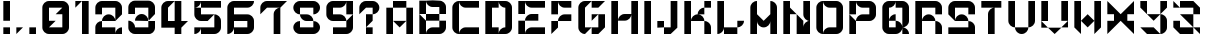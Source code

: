SplineFontDB: 3.2
FontName: ccbt
FullName: ccbt
FamilyName: ccbt
Weight: Regular
Copyright: Copyright (c) 2022, Civic Creative Base Tokyo
UComments: "2022-9-12: Created with FontForge (http://fontforge.org)"
Version: 001.000
ItalicAngle: 0
UnderlinePosition: -120
UnderlineWidth: 60
Ascent: 1000
Descent: 200
InvalidEm: 0
LayerCount: 2
Layer: 0 0 "Back" 1
Layer: 1 0 "Fore" 0
XUID: [1021 1001 1905714623 12868188]
FSType: 0
OS2Version: 0
OS2_WeightWidthSlopeOnly: 0
OS2_UseTypoMetrics: 1
CreationTime: 1662957316
ModificationTime: 1662965262
PfmFamily: 17
TTFWeight: 400
TTFWidth: 5
LineGap: 108
VLineGap: 0
OS2TypoAscent: 0
OS2TypoAOffset: 1
OS2TypoDescent: 0
OS2TypoDOffset: 1
OS2TypoLinegap: 108
OS2WinAscent: 0
OS2WinAOffset: 1
OS2WinDescent: 0
OS2WinDOffset: 1
HheadAscent: 0
HheadAOffset: 1
HheadDescent: 0
HheadDOffset: 1
OS2Vendor: 'PfEd'
MarkAttachClasses: 1
DEI: 91125
Encoding: UnicodeBmp
UnicodeInterp: none
NameList: AGL For New Fonts
DisplaySize: -48
AntiAlias: 1
FitToEm: 0
WinInfo: 42 7 4
BeginPrivate: 0
EndPrivate
BeginChars: 65536 40

StartChar: A
Encoding: 65 65 0
Width: 1000
Flags: WO
HStem: 0.0195312 21G<100.016 300.008 699.992 899.984> 799.988 199.992<300.008 699.992>
VStem: 100.016 199.992<0.0195312 799.988> 699.992 199.992<0.0195312 799.988>
LayerCount: 2
Fore
SplineSet
300.0078125 999.98046875 m 1
 500 999.98046875 l 1
 699.9921875 999.98046875 l 1
 699.9921875 799.98828125 l 1
 500 799.98828125 l 1
 300.0078125 799.98828125 l 1
 300.0078125 999.98046875 l 1
300.0078125 400.00390625 m 1
 300.0078125 0.01953125 l 1
 100.015625 0.01953125 l 1
 100.015625 799.98828125 l 1
 300.0078125 799.98828125 l 1
 300.0078125 400.00390625 l 1
500 400.00390625 m 1
 699.9921875 400.00390625 l 1
 699.9921875 799.98828125 l 1
 899.984375 799.98828125 l 1
 899.984375 0.01953125 l 1
 699.9921875 0.01953125 l 1
 699.9921875 400.00390625 l 1
 500 200.01171875 l 1
 300.0078125 400.00390625 l 1
 500 400.00390625 l 1
EndSplineSet
Validated: 5
EndChar

StartChar: B
Encoding: 66 66 1
Width: 1000
Flags: W
HStem: -0.980469 199.992<404.727 699.992> 399.004 199.992<300.008 699.992> 598.996 399.984<100.016 300.008 699.992 795.32> 798.988 199.992<445.25 699.992>
VStem: 100.016 199.992<-0.764648 399.004 598.996 998.98> 699.992 199.992<199.012 399.004 598.996 798.988>
LayerCount: 2
Fore
SplineSet
100.015625 998.98046875 m 1xac
 300.0078125 998.98046875 l 1xac
 300.0078125 598.99609375 l 1xcc
 100.015625 598.99609375 l 1
 100.015625 998.98046875 l 1xac
300.0078125 399.00390625 m 1xcc
 300.0078125 598.99609375 l 1
 699.9921875 598.99609375 l 1
 699.9921875 798.98828125 l 1
 500 798.98828125 l 2xdc
 389.548828125 798.98828125 300.0078125 888.52734375 300.0078125 998.98046875 c 1xac
 500 998.98046875 l 1x9c
 699.9921875 998.98046875 l 2xac
 810.443359375 998.98046875 899.984375 909.44140625 899.984375 798.98828125 c 2x9c
 899.984375 598.99609375 l 1xac
 699.9921875 598.99609375 l 1
 699.9921875 399.00390625 l 1
 899.984375 399.00390625 l 1
 899.984375 199.01171875 l 2
 899.984375 88.560546875 810.443359375 -0.98046875 699.9921875 -0.98046875 c 2
 500 -0.98046875 l 1
 300.0078125 -0.98046875 l 1
 100.015625 -0.98046875 l 1
 100.015625 399.00390625 l 1xcc
 100.015625 598.99609375 l 1xac
 300.0078125 399.00390625 l 1xcc
300.0078125 399.00390625 m 1
 300.0078125 -0.7646484375 l 1
 300.124023438 109.588867188 389.620117188 199.01171875 500 199.01171875 c 2
 699.9921875 199.01171875 l 1
 699.9921875 399.00390625 l 1
 300.0078125 399.00390625 l 1
EndSplineSet
Validated: 5
EndChar

StartChar: C
Encoding: 67 67 2
Width: 1000
VWidth: 1000
Flags: W
HStem: 0.0195312 199.992<404.722 899.984> 799.988 199.992<404.672 899.984>
VStem: 100.016 199.992<104.683 895.293>
LayerCount: 2
Fore
SplineSet
300.0078125 799.98828125 m 1
 300.0078125 200.01171875 l 1
 300.0078125 0.2177734375 l 1
 300.114257812 110.579101562 389.612304688 200.01171875 500 200.01171875 c 2
 899.984375 200.01171875 l 1
 899.984375 0.01953125 l 1
 500 0.01953125 l 1
 300.0078125 0.01953125 l 2
 189.5546875 0.01953125 100.015625 89.55859375 100.015625 200.01171875 c 2
 100.015625 799.98828125 l 2
 100.015625 910.411132812 189.5078125 999.931640625 299.919921875 999.98046875 c 2
 300.0078125 999.98046875 l 1
 500 999.98046875 l 1
 899.984375 999.98046875 l 1
 899.984375 799.98828125 l 1
 500 799.98828125 l 2
 389.548828125 799.98828125 300.0078125 889.52734375 300.0078125 999.98046875 c 1
 300.0078125 799.98828125 l 1
EndSplineSet
Validated: 5
EndChar

StartChar: D
Encoding: 68 68 3
Width: 1000
Flags: W
HStem: 0.0195312 199.992<300.008 500 645.242 699.992> 799.988 199.992<300.008 500 645.242 699.992>
VStem: 100.016 399.984<0.0195312 200.012 799.988 999.98> 100.016 199.992<200.012 799.988> 699.992 199.992<200.012 799.988>
LayerCount: 2
Fore
SplineSet
100.015625 999.98046875 m 1xe8
 300.0078125 999.98046875 l 1xd8
 500 999.98046875 l 1
 500 799.98828125 l 1xe8
 300.0078125 799.98828125 l 1
 300.0078125 200.01171875 l 1xd8
 500 200.01171875 l 1
 500 0.01953125 l 1xe8
 300.0078125 0.01953125 l 1xd8
 100.015625 0.01953125 l 1
 100.015625 999.98046875 l 1xe8
699.9921875 0.01953125 m 2
 500 0.01953125 l 1
 500 110.471679688 589.541015625 200.01171875 699.9921875 200.01171875 c 1
 699.9921875 799.98828125 l 1
 589.541015625 799.98828125 500 889.52734375 500 999.98046875 c 1xe8
 699.9921875 999.98046875 l 2
 810.443359375 999.98046875 899.984375 910.44140625 899.984375 799.98828125 c 2
 899.984375 200.01171875 l 2
 899.984375 89.560546875 810.443359375 0.01953125 699.9921875 0.01953125 c 2
EndSplineSet
Validated: 5
EndChar

StartChar: E
Encoding: 69 69 4
Width: 1000
Flags: W
HStem: 0.0195312 199.992<445.25 899.984> 400.004 199.992<445.25 699.992> 799.988 199.992<445.25 899.984>
VStem: 100.016 199.992<0.0195312 400.004 599.996 999.98>
CounterMasks: 1 e0
LayerCount: 2
Fore
SplineSet
100.015625 999.98046875 m 1
 300.0078125 999.98046875 l 1
 300.0078125 599.99609375 l 1
 100.015625 599.99609375 l 1
 100.015625 999.98046875 l 1
300.0078125 999.98046875 m 1
 899.984375 999.98046875 l 1
 899.984375 799.98828125 l 1
 500 799.98828125 l 2
 389.548828125 799.98828125 300.0078125 889.52734375 300.0078125 999.98046875 c 1
100.015625 400.00390625 m 1
 300.0078125 400.00390625 l 1
 300.0078125 0.01953125 l 1
 100.015625 0.01953125 l 1
 100.015625 400.00390625 l 1
500 200.01171875 m 2
 899.984375 200.01171875 l 1
 899.984375 0.01953125 l 1
 300.0078125 0.01953125 l 1
 300.0078125 110.473632812 389.548828125 200.01171875 500 200.01171875 c 2
300.0078125 400.00390625 m 1
 300.0078125 510.458007812 389.548828125 599.99609375 500 599.99609375 c 2
 699.9921875 599.99609375 l 1
 699.9921875 400.00390625 l 1
 300.0078125 400.00390625 l 1
EndSplineSet
Validated: 5
EndChar

StartChar: F
Encoding: 70 70 5
Width: 800
Flags: W
HStem: 0.0195312 21G<100.012 120.012> 0.0195312 21G<100.012 120.012> 400.004 199.992<445.245 699.988> 799.988 199.992<445.246 699.988>
VStem: 100.012 199.992<200.012 400.004 599.996 999.98>
LayerCount: 2
Fore
SplineSet
300.00390625 999.98046875 m 1x38
 300.00390625 599.99609375 l 1
 100.01171875 599.99609375 l 1
 100.01171875 999.98046875 l 1
 300.00390625 999.98046875 l 1x38
300.00390625 999.98046875 m 1
 499.99609375 999.98046875 l 1
 699.98828125 999.98046875 l 1
 699.98828125 799.98828125 l 1
 499.99609375 799.98828125 l 2
 389.544921875 799.98828125 300.00390625 889.52734375 300.00390625 999.98046875 c 1
300.00390625 400.00390625 m 1
 300.00390625 200.01171875 l 1
 100.01171875 0.01953125 l 1xb8
 100.01171875 200.01171875 l 1
 100.01171875 400.00390625 l 1
 300.00390625 400.00390625 l 1
300.00390625 400.00390625 m 1
 300.00390625 510.455078125 389.541992188 599.99609375 499.99609375 599.99609375 c 2
 699.98828125 599.99609375 l 1
 699.98828125 400.00390625 l 1
 499.99609375 400.00390625 l 1
 300.00390625 400.00390625 l 1
EndSplineSet
Validated: 5
EndChar

StartChar: G
Encoding: 71 71 6
Width: 1000
Flags: W
HStem: 0.200195 199.92<500 699.92> 799.88 199.92<500 699.92>
VStem: 100.16 199.92<200.12 799.88> 699.92 199.92<200.12 599.96>
LayerCount: 2
Fore
SplineSet
500 999.799804688 m 1
 699.919921875 999.799804688 l 1
 899.83984375 999.799804688 l 1
 699.919921875 799.879882812 l 1
 500 799.879882812 l 1
 500 999.799804688 l 1
500 200.120117188 m 1
 300.080078125 0.2001953125 l 2
 189.666992188 0.2001953125 100.16015625 89.7080078125 100.16015625 200.120117188 c 2
 100.16015625 799.879882812 l 2
 100.16015625 910.29296875 189.66796875 999.799804688 300.080078125 999.799804688 c 2
 500 999.799804688 l 1
 300.080078125 799.879882812 l 1
 300.080078125 200.120117188 l 1
 500 200.120117188 l 1
699.919921875 200.120117188 m 1
 699.919921875 599.959960938 l 1
 500 400.040039062 l 1
 500 599.959960938 l 1
 699.919921875 599.959960938 l 1
 899.83984375 599.959960938 l 1
 899.83984375 200.120117188 l 1
 699.919921875 0.2001953125 l 1
 500 0.2001953125 l 1
 500 200.120117188 l 1
 699.919921875 200.120117188 l 1
EndSplineSet
Validated: 5
EndChar

StartChar: H
Encoding: 72 72 7
Width: 1000
Flags: W
HStem: 0.200195 21G<100.16 300.08 699.92 899.84> 0.200195 21G<100.16 300.08 699.92 899.84> 400.04 199.92<445.27 554.73> 979.8 20G<100.16 300.08 699.92 899.84>
VStem: 100.16 199.92<0.200195 999.8> 699.92 199.92<0.200195 999.8>
LayerCount: 2
Fore
SplineSet
300.080078125 999.799804688 m 1xbc
 300.080078125 0.2001953125 l 1
 100.16015625 0.2001953125 l 1
 100.16015625 999.799804688 l 1
 300.080078125 999.799804688 l 1xbc
899.83984375 999.799804688 m 1
 899.83984375 0.2001953125 l 1
 699.919921875 0.2001953125 l 1
 699.919921875 999.799804688 l 1
 899.83984375 999.799804688 l 1
300.080078125 400.040039062 m 1
 300.080078125 510.451171875 389.588867188 599.959960938 500 599.959960938 c 2
 699.919921875 599.959960938 l 1
 699.919921875 489.548828125 610.411132812 400.040039062 500 400.040039062 c 2
 300.080078125 400.040039062 l 1
EndSplineSet
Validated: 5
EndChar

StartChar: I
Encoding: 73 73 8
Width: 400
Flags: W
HStem: -0.799805 21G<100.04 299.96> -0.799805 21G<100.04 299.96> 978.8 20G<100.04 299.96>
VStem: 100.04 199.92<-0.799805 998.8>
LayerCount: 2
Fore
SplineSet
100.040039062 998.799804688 m 1xb0
 299.959960938 998.799804688 l 1
 299.959960938 -0.7998046875 l 1
 100.040039062 -0.7998046875 l 1
 100.040039062 998.799804688 l 1xb0
EndSplineSet
Validated: 1
EndChar

StartChar: J
Encoding: 74 74 9
Width: 800
Flags: W
HStem: 0.200195 199.92<300.04 499.96> 200.12 199.92<100.12 300.04> 979.8 20G<499.96 699.88>
VStem: 100.12 199.92<200.12 400.04> 499.96 199.92<200.12 999.8>
LayerCount: 2
Fore
SplineSet
499.959960938 999.799804688 m 1xb8
 699.879882812 999.799804688 l 1
 699.879882812 200.120117188 l 1x78
 499.959960938 0.2001953125 l 1
 300.040039062 0.2001953125 l 1
 300.040039062 200.120117188 l 1
 499.959960938 200.120117188 l 1
 499.959960938 999.799804688 l 1xb8
300.040039062 200.120117188 m 1xb8
 100.120117188 200.120117188 l 1
 100.120117188 400.040039062 l 1
 300.040039062 400.040039062 l 1x78
 300.040039062 200.120117188 l 1xb8
EndSplineSet
Validated: 5
EndChar

StartChar: K
Encoding: 75 75 10
Width: 1000
Flags: W
HStem: 0.200195 21G<100.159 300.079 699.919 899.839> 0.200195 21G<100.159 300.079 699.919 899.839> 400.04 199.92<445.269 499.999 500.197 554.88> 799.88 199.92<699.919 899.839>
VStem: 100.159 199.92<0.200195 999.8> 699.919 199.92<0.200195 295.392 799.88 999.8>
LayerCount: 2
Fore
SplineSet
300.079101562 999.799804688 m 1xbc
 300.079101562 0.2001953125 l 1
 100.159179688 0.2001953125 l 1
 100.159179688 999.799804688 l 1
 300.079101562 999.799804688 l 1xbc
899.838867188 999.799804688 m 1
 899.838867188 799.879882812 l 1
 699.918945312 799.879882812 l 1
 699.918945312 999.799804688 l 1
 899.838867188 999.799804688 l 1
699.918945312 799.879882812 m 1
 699.918945312 599.959960938 l 1
 499.999023438 599.959960938 l 1
 499.999023438 710.37109375 589.5078125 799.879882812 699.918945312 799.879882812 c 1
699.918945312 400.040039062 m 1
 300.079101562 400.040039062 l 1
 300.079101562 510.454101562 389.587890625 599.959960938 499.999023438 599.959960938 c 2
 500.197265625 599.959960938 l 2
 610.518554688 599.854492188 699.918945312 510.387695312 699.918945312 400.040039062 c 1
699.918945312 400.040039062 m 1
 700.009765625 400.040039062 l 2
 810.380859375 399.993164062 899.840820312 310.50390625 899.840820312 200.120117188 c 2
 899.838867188 0.2001953125 l 1
 699.918945312 0.2001953125 l 1
 699.918945312 400.040039062 l 1
EndSplineSet
Validated: 5
EndChar

StartChar: L
Encoding: 76 76 11
Width: 1000
Flags: W
HStem: 0.200195 199.92<300.08 699.92> 979.8 20G<100.16 300.08>
VStem: 100.16 199.92<145.39 999.8>
LayerCount: 2
Fore
SplineSet
300.080078125 999.799804688 m 1
 300.080078125 200.120117188 l 1
 500 200.120117188 l 1
 699.919921875 200.120117188 l 1
 699.919921875 400.040039062 l 1
 899.83984375 400.040039062 l 1
 899.83984375 289.62890625 810.333984375 200.120117188 699.919921875 200.120117188 c 1
 699.919921875 0.2001953125 l 1
 500 0.2001953125 l 1
 300.080078125 0.2001953125 l 1
 300.080078125 200.120117188 l 1
 300.080078125 89.7080078125 210.572265625 0.2001953125 100.16015625 0.2001953125 c 1
 100.16015625 200.120117188 l 1
 100.16015625 999.799804688 l 1
 300.080078125 999.799804688 l 1
EndSplineSet
Validated: 5
EndChar

StartChar: M
Encoding: 77 77 12
Width: 1000
Flags: W
HStem: 1.2002 21G<100.16 300.08 699.92 899.84> 980.8 20G<244.874 300.08 699.92 755.278>
VStem: 100.16 199.92<1.2002 401.04 600.96 855.61> 699.92 199.92<1.2002 401.04 600.96 896.123>
LayerCount: 2
Fore
SplineSet
300.080078125 1000.79980469 m 1
 300.080078125 800.879882812 l 1
 300.080078125 600.959960938 l 1
 500 401.040039062 l 1
 699.919921875 600.959960938 l 1
 699.919921875 800.879882812 l 1
 699.919921875 1000.79980469 l 1
 700.1171875 1000.79980469 l 2
 810.439453125 1000.69335938 899.83984375 911.2265625 899.83984375 800.879882812 c 2
 899.83984375 1.2001953125 l 1
 699.919921875 1.2001953125 l 1
 699.919921875 401.040039062 l 1
 699.919921875 290.62890625 610.4140625 201.120117188 500 201.120117188 c 0
 389.5859375 201.120117188 300.080078125 290.62890625 300.080078125 401.040039062 c 1
 300.080078125 1.2001953125 l 1
 100.16015625 1.2001953125 l 1
 100.16015625 800.879882812 l 2
 100.16015625 911.291992188 189.66796875 1000.79980469 300.080078125 1000.79980469 c 1
EndSplineSet
Validated: 1
EndChar

StartChar: N
Encoding: 78 78 13
Width: 1000
Flags: W
HStem: 0.200195 21G<100.16 300.08 500 899.84> 0.200195 21G<100.16 300.08 500 899.84> 979.8 20G<100.16 300.08 699.92 899.84>
VStem: 100.16 199.92<0.200195 599.96 799.88 999.799> 500 199.92<200.12 400.04 489.549 599.96> 699.92 199.92<200.12 254.85 545.23 999.8>
LayerCount: 2
Fore
SplineSet
699.919921875 999.799804688 m 1x34
 899.83984375 999.799804688 l 1
 899.83984375 599.959960938 l 1
 899.83984375 400.040039062 l 1x34
 789.428710938 400.040039062 699.919921875 489.548828125 699.919921875 599.959960938 c 2x38
 699.919921875 999.799804688 l 1x34
500 599.959960938 m 1xb8
 699.919921875 400.040039062 l 1
 699.919921875 200.120117188 l 1xb8
 699.919921875 310.53125 789.428710938 400.040039062 899.83984375 400.040039062 c 1
 899.83984375 200.120117188 l 1
 899.83984375 0.2001953125 l 1
 699.919921875 0.2001953125 l 1xb4
 500 0.2001953125 l 1
 500 400.040039062 l 1
 500 599.959960938 l 1xb8
300.080078125 599.959960938 m 1
 300.080078125 0.2001953125 l 1
 100.16015625 0.2001953125 l 1
 100.16015625 999.798828125 l 1
 300.080078125 999.798828125 l 1
 300.080078125 799.879882812 l 1
 500 599.959960938 l 1
 300.080078125 599.959960938 l 1
EndSplineSet
Validated: 5
EndChar

StartChar: O
Encoding: 79 79 14
Width: 1000
Flags: W
HStem: 0.200195 199.92<404.738 699.92> 799.88 199.92<445.27 699.92>
VStem: 100.16 199.92<104.827 854.61> 699.92 199.92<200.12 799.88>
LayerCount: 2
Fore
SplineSet
699.919921875 999.799804688 m 2
 810.333984375 999.799804688 899.83984375 910.291992188 899.83984375 799.879882812 c 2
 899.83984375 200.120117188 l 2
 899.83984375 89.7080078125 810.333984375 0.2001953125 699.919921875 0.2001953125 c 2
 500 0.2001953125 l 1
 300.080078125 0.2001953125 l 2
 189.66796875 0.2001953125 100.16015625 89.7080078125 100.16015625 200.120117188 c 2
 100.16015625 799.879882812 l 2
 100.16015625 910.291992188 189.666992188 999.799804688 300.080078125 999.799804688 c 1
 300.080078125 799.879882812 l 1
 300.080078125 200.120117188 l 1
 300.080078125 0.3232421875 l 1
 300.1484375 110.6796875 389.627929688 200.120117188 500 200.120117188 c 2
 699.919921875 200.120117188 l 1
 699.919921875 799.879882812 l 1
 500 799.879882812 l 2
 389.588867188 799.879882812 300.080078125 889.387695312 300.080078125 999.799804688 c 1
 500 999.799804688 l 1
 699.919921875 999.799804688 l 2
EndSplineSet
Validated: 5
EndChar

StartChar: P
Encoding: 80 80 15
Width: 1000
Flags: W
HStem: 0.200195 21G<100.16 300.08> 0.200195 21G<100.16 300.08> 400.04 199.92<445.27 699.92> 799.88 199.92<445.27 699.92>
VStem: 100.16 199.92<0.200195 400.04 599.96 999.8> 699.92 199.92<599.96 799.88>
LayerCount: 2
Fore
SplineSet
100.16015625 999.799804688 m 1x3c
 300.080078125 999.799804688 l 1
 300.080078125 599.959960938 l 1
 100.16015625 599.959960938 l 1
 100.16015625 999.799804688 l 1x3c
300.080078125 400.040039062 m 1
 300.080078125 0.2001953125 l 1
 100.16015625 0.2001953125 l 1xbc
 100.16015625 400.040039062 l 1
 100.16015625 599.959960938 l 1
 300.080078125 400.040039062 l 1
300.080078125 400.040039062 m 1
 300.080078125 510.451171875 389.588867188 599.959960938 500 599.959960938 c 2
 699.919921875 599.959960938 l 1
 699.919921875 799.879882812 l 1
 500 799.879882812 l 2
 389.588867188 799.879882812 300.080078125 889.38671875 300.080078125 999.799804688 c 1
 500 999.799804688 l 1
 699.919921875 999.799804688 l 2
 810.333984375 999.799804688 899.83984375 910.29296875 899.83984375 799.879882812 c 2
 899.83984375 599.959960938 l 2
 899.83984375 489.548828125 810.33203125 400.040039062 699.919921875 400.040039062 c 2
 500 400.040039062 l 1
 300.080078125 400.040039062 l 1
EndSplineSet
Validated: 5
EndChar

StartChar: Q
Encoding: 81 81 16
Width: 1000
Flags: W
HStem: 0.200195 199.92<300.08 500 699.92 754.651> 799.88 199.92<300.08 354.811 500 699.92>
VStem: 100.16 199.92<200.12 799.88> 699.92 199.92<0.200195 95.4932 345.31 799.88>
LayerCount: 2
Fore
SplineSet
500 999.799804688 m 1
 699.919921875 999.799804688 l 2
 810.333984375 999.799804688 899.83984375 910.291992188 899.83984375 799.879882812 c 2
 899.83984375 400.040039062 l 2
 899.83984375 289.62890625 810.333984375 200.120117188 699.919921875 200.120117188 c 1
 699.919921875 400.040039062 l 1
 699.919921875 799.879882812 l 1
 500 799.879882812 l 1
 500 999.799804688 l 1
300.080078125 400.040039062 m 1
 300.080078125 510.451171875 389.588867188 599.959960938 500 599.959960938 c 1
 500 400.040039062 l 1
 610.4140625 400.040039062 699.919921875 310.53125 699.919921875 200.120117188 c 1
 810.333984375 200.120117188 899.83984375 110.611328125 899.83984375 0.2001953125 c 1
 699.919921875 0.2001953125 l 1
 699.919921875 200.120117188 l 1
 699.919921875 89.7080078125 610.4140625 0.2001953125 500 0.2001953125 c 2
 300.080078125 0.2001953125 l 2
 189.66796875 0.2001953125 100.16015625 89.7080078125 100.16015625 200.120117188 c 2
 100.16015625 799.879882812 l 2
 100.16015625 910.291992188 189.666992188 999.799804688 300.080078125 999.799804688 c 2
 500 999.799804688 l 1
 500 889.387695312 410.494140625 799.879882812 300.080078125 799.879882812 c 1
 300.080078125 400.040039062 l 1
300.080078125 400.040039062 m 1
 300.080078125 200.120117188 l 1
 500 200.120117188 l 1
 500 400.040039062 l 1
 300.080078125 400.040039062 l 1
EndSplineSet
Validated: 5
EndChar

StartChar: R
Encoding: 82 82 17
Width: 1000
Flags: W
HStem: 0.200195 21G<100.16 300.08 699.92 899.84> 0.200195 21G<100.16 300.08 699.92 899.84> 400.04 199.92<445.27 595.293> 799.88 199.92<300.08 699.92>
VStem: 100.16 199.92<0.200195 799.88> 699.92 199.92<0.200195 295.413 599.96 799.88>
LayerCount: 2
Fore
SplineSet
100.16015625 999.799804688 m 1xbc
 300.080078125 999.799804688 l 1
 699.919921875 999.799804688 l 2
 810.33203125 999.799804688 899.83984375 910.291992188 899.83984375 799.879882812 c 2
 899.83984375 599.959960938 l 1
 699.919921875 599.959960938 l 1
 699.919921875 799.879882812 l 1
 300.080078125 799.879882812 l 1
 300.080078125 400.040039062 l 1
 300.080078125 0.2001953125 l 1
 100.16015625 0.2001953125 l 1
 100.16015625 999.799804688 l 1xbc
500 599.959960938 m 0
 610.411132812 599.959960938 699.919921875 510.451171875 699.919921875 400.040039062 c 1
 810.33203125 400.040039062 899.83984375 310.53125 899.83984375 200.120117188 c 2
 899.83984375 0.2001953125 l 1
 699.919921875 0.2001953125 l 1
 699.919921875 200.120117188 l 1
 699.919921875 400.040039062 l 1
 500 400.040039062 l 1
 300.080078125 400.040039062 l 1
 300.080078125 510.451171875 389.588867188 599.959960938 500 599.959960938 c 0
EndSplineSet
Validated: 5
EndChar

StartChar: S
Encoding: 83 83 18
Width: 1000
Flags: W
HStem: 0.200195 199.92<100.16 699.92> 400.04 199.92<404.707 595.293> 799.88 199.92<300.08 699.92>
VStem: 100.16 199.92<599.96 799.88> 699.92 199.92<200.12 295.413 599.96 799.88>
CounterMasks: 1 e0
LayerCount: 2
Fore
SplineSet
699.919921875 999.799804688 m 2
 810.333984375 999.799804688 899.83984375 910.29296875 899.83984375 799.879882812 c 2
 899.83984375 599.959960938 l 1
 699.919921875 599.959960938 l 1
 699.919921875 799.879882812 l 1
 300.080078125 799.879882812 l 1
 300.080078125 599.959960938 l 1
 300.080078125 400.040039062 l 1
 300.080078125 510.451171875 389.588867188 599.959960938 500 599.959960938 c 0
 610.411132812 599.959960938 699.919921875 510.451171875 699.919921875 400.040039062 c 1
 810.333984375 400.040039062 899.83984375 310.53125 899.83984375 200.120117188 c 2
 899.83984375 0.2001953125 l 1
 100.16015625 0.2001953125 l 1
 100.16015625 200.120117188 l 1
 699.919921875 200.120117188 l 1
 699.919921875 400.040039062 l 1
 500 400.040039062 l 1
 300.080078125 400.040039062 l 1
 100.16015625 599.959960938 l 1
 100.16015625 799.879882812 l 2
 100.16015625 910.29296875 189.666992188 999.799804688 300.080078125 999.799804688 c 2
 699.919921875 999.799804688 l 2
EndSplineSet
Validated: 5
EndChar

StartChar: T
Encoding: 84 84 19
Width: 800
Flags: W
HStem: 0.200195 21G<300.04 499.96> 0.200195 21G<300.04 499.96> 799.88 199.92<100.12 699.88>
VStem: 300.04 199.92<0.200195 695.253>
LayerCount: 2
Fore
SplineSet
699.879882812 999.799804688 m 1xb0
 699.879882812 799.879882812 l 1
 499.959960938 799.879882812 l 1
 499.959960938 599.959960938 l 1
 499.959960938 0.2001953125 l 1
 300.040039062 0.2001953125 l 1
 300.040039062 599.959960938 l 2
 300.040039062 710.37109375 389.548828125 799.879882812 499.959960938 799.879882812 c 1
 100.120117188 799.879882812 l 1
 100.120117188 999.799804688 l 1
 699.879882812 999.799804688 l 1xb0
EndSplineSet
Validated: 5
EndChar

StartChar: U
Encoding: 85 85 20
Width: 1000
Flags: W
HStem: 0.200195 199.92<445.269 554.731> 979.8 20G<100.16 300.08 699.92 899.84>
VStem: 100.16 199.92<345.31 999.8> 699.92 199.92<345.31 999.8>
LayerCount: 2
Fore
SplineSet
100.16015625 400.040039062 m 2
 100.16015625 999.799804688 l 1
 300.080078125 999.799804688 l 1
 300.080078125 400.040039062 l 1
 300.080078125 200.120117188 l 1
 189.666992188 200.120117188 100.16015625 289.62890625 100.16015625 400.040039062 c 2
699.919921875 200.120117188 m 1
 699.919921875 89.7080078125 610.4140625 0.2001953125 500 0.2001953125 c 0
 389.5859375 0.2001953125 300.080078125 89.7080078125 300.080078125 200.120117188 c 1
 500 200.120117188 l 1
 699.919921875 200.120117188 l 1
699.919921875 400.040039062 m 1
 699.919921875 999.799804688 l 1
 899.83984375 999.799804688 l 1
 899.83984375 400.040039062 l 2
 899.83984375 289.62890625 810.333984375 200.120117188 699.919921875 200.120117188 c 1
 699.919921875 400.040039062 l 1
EndSplineSet
Validated: 5
EndChar

StartChar: V
Encoding: 86 86 21
Width: 1000
Flags: W
HStem: 0.200195 21G<480 520> 0.200195 21G<480 520> 979.8 20G<100.16 300.08 699.92 899.84>
VStem: 100.16 199.92<400.04 999.8> 699.92 199.92<400.04 999.8>
LayerCount: 2
Fore
SplineSet
300.080078125 400.040039062 m 1x38
 100.16015625 400.040039062 l 1
 100.16015625 999.799804688 l 1
 300.080078125 999.799804688 l 1
 300.080078125 400.040039062 l 1x38
300.080078125 200.120117188 m 1
 100.16015625 200.120117188 l 1
 100.16015625 400.040039062 l 1
 300.080078125 200.120117188 l 1
699.919921875 200.120117188 m 1
 500 0.2001953125 l 1xb8
 300.080078125 200.120117188 l 1
 500 200.120117188 l 1
 699.919921875 200.120117188 l 1
899.83984375 400.040039062 m 1
 899.83984375 200.120117188 l 1
 699.919921875 200.120117188 l 1
 899.83984375 400.040039062 l 1
899.83984375 400.040039062 m 1
 699.919921875 400.040039062 l 1
 699.919921875 999.799804688 l 1
 899.83984375 999.799804688 l 1
 899.83984375 400.040039062 l 1
EndSplineSet
Validated: 5
EndChar

StartChar: W
Encoding: 87 87 22
Width: 1000
Flags: W
HStem: 0.200195 21G<280.08 300.08 699.92 719.92> 0.200195 21G<280.08 300.08 699.92 719.92> 979.8 20G<100.16 300.08 699.92 899.84>
VStem: 100.16 199.92<200.12 999.8> 699.92 199.92<200.12 999.8>
LayerCount: 2
Fore
SplineSet
100.16015625 200.120117188 m 1xb8
 100.16015625 999.799804688 l 1
 300.080078125 999.799804688 l 1
 300.080078125 400.040039062 l 1
 300.080078125 200.120117188 l 1
 300.080078125 0.2001953125 l 1
 100.16015625 200.120117188 l 1xb8
699.919921875 400.040039062 m 1
 500 200.120117188 l 1
 300.080078125 400.040039062 l 1
 500 599.959960938 l 1
 699.919921875 400.040039062 l 1
899.83984375 200.120117188 m 1
 699.919921875 0.2001953125 l 1
 699.919921875 200.120117188 l 1
 699.919921875 400.040039062 l 1
 699.919921875 999.799804688 l 1
 899.83984375 999.799804688 l 1
 899.83984375 200.120117188 l 1
EndSplineSet
Validated: 5
EndChar

StartChar: X
Encoding: 88 88 23
Width: 1000
Flags: W
HStem: 1.2002 21G<100.16 120.16 879.84 899.84> 980.8 20G<100.16 120.16 879.84 899.84>
LayerCount: 2
Fore
SplineSet
100.16015625 800.879882812 m 1
 100.16015625 1000.79980469 l 1
 300.080078125 800.879882812 l 1
 500 600.959960938 l 1
 699.919921875 800.879882812 l 1
 899.83984375 1000.79980469 l 1
 899.83984375 800.879882812 l 1
 899.83984375 600.959960938 l 1
 699.919921875 600.959960938 l 1
 699.919921875 401.040039062 l 1
 899.83984375 401.040039062 l 1
 899.83984375 201.120117188 l 1
 899.83984375 1.2001953125 l 1
 699.919921875 201.120117188 l 1
 500 401.040039062 l 1
 300.080078125 201.120117188 l 1
 100.16015625 1.2001953125 l 1
 100.16015625 201.120117188 l 1
 100.16015625 401.040039062 l 1
 300.080078125 401.040039062 l 1
 300.080078125 600.959960938 l 1
 100.16015625 600.959960938 l 1
 100.16015625 800.879882812 l 1
EndSplineSet
Validated: 1
EndChar

StartChar: Y
Encoding: 89 89 24
Width: 1000
Flags: W
HStem: 0.200195 199.92<300.08 500> 979.8 20G<100.16 300.08 699.92 899.84>
VStem: 100.16 199.92<799.88 999.8> 699.92 199.92<104.827 454.77 799.88 999.8>
LayerCount: 2
Fore
SplineSet
300.080078125 999.799804688 m 1
 300.080078125 799.879882812 l 1
 300.080078125 599.959960938 l 1
 100.16015625 799.879882812 l 1
 100.16015625 999.799804688 l 1
 300.080078125 999.799804688 l 1
699.919921875 599.959960938 m 1
 500 400.040039062 l 1
 300.080078125 599.959960938 l 1
 500 599.959960938 l 1
 699.919921875 599.959960938 l 1
699.919921875 599.959960938 m 1
 699.919921875 799.879882812 l 1
 699.919921875 999.799804688 l 1
 899.83984375 999.799804688 l 1
 899.83984375 799.879882812 l 1
 699.919921875 599.959960938 l 1
899.83984375 200.120117188 m 2
 899.83984375 89.7080078125 810.33203125 0.2001953125 699.919921875 0.2001953125 c 2
 500 0.2001953125 l 1
 300.080078125 0.2001953125 l 1
 100.16015625 200.120117188 l 1
 300.080078125 200.120117188 l 1
 500 200.120117188 l 1
 699.919921875 0.2001953125 l 1
 699.919921875 200.120117188 l 1
 699.919921875 400.040039062 l 1
 699.919921875 599.959960938 l 1
 810.33203125 599.959960938 899.83984375 510.451171875 899.83984375 400.040039062 c 2
 899.83984375 200.120117188 l 2
EndSplineSet
Validated: 5
EndChar

StartChar: Z
Encoding: 90 90 25
Width: 1000
Flags: W
HStem: 0.200195 199.92<300.08 699.92> 0.200195 21G<879.84 899.84> 799.88 199.92<300.08 699.92>
VStem: 100.16 199.92<200.12 400.04> 699.92 199.92<599.96 799.88>
LayerCount: 2
Fore
SplineSet
300.080078125 799.879882812 m 1xb8
 300.080078125 999.799804688 l 1
 699.919921875 999.799804688 l 1
 899.83984375 799.879882812 l 1
 899.83984375 599.959960938 l 1
 699.919921875 599.959960938 l 1
 699.919921875 400.040039062 l 1
 699.919921875 200.120117188 l 1
 899.83984375 200.120117188 l 1xb8
 899.83984375 0.2001953125 l 1x78
 699.919921875 200.120117188 l 1
 699.919921875 0.2001953125 l 1
 300.080078125 0.2001953125 l 1
 100.16015625 200.120117188 l 1
 100.16015625 400.040039062 l 1
 300.080078125 400.040039062 l 1
 300.080078125 200.120117188 l 1
 699.919921875 200.120117188 l 1
 500 400.040039062 l 1
 300.080078125 599.959960938 l 1
 500 599.959960938 l 1
 699.919921875 599.959960938 l 1
 699.919921875 799.879882812 l 1
 300.080078125 799.879882812 l 1xb8
300.080078125 799.879882812 m 1
 100.16015625 799.879882812 l 1
 100.16015625 999.799804688 l 1
 300.080078125 799.879882812 l 1
EndSplineSet
Validated: 5
EndChar

StartChar: exclam
Encoding: 33 33 26
Width: 400
Flags: W
HStem: 0.200195 199.92<100.04 299.96> 979.8 20G<100.04 299.96>
VStem: 100.04 199.92<0.200195 200.12 400.04 999.8>
LayerCount: 2
Fore
SplineSet
100.040039062 200.120117188 m 1
 299.959960938 200.120117188 l 1
 299.959960938 0.2001953125 l 1
 100.040039062 0.2001953125 l 1
 100.040039062 200.120117188 l 1
100.040039062 999.799804688 m 1
 299.959960938 999.799804688 l 1
 299.959960938 400.040039062 l 1
 100.040039062 400.040039062 l 1
 100.040039062 999.799804688 l 1
EndSplineSet
Validated: 1
EndChar

StartChar: comma
Encoding: 44 44 27
Width: 400
Flags: W
HStem: 0.400391 199.199
VStem: 100.4 199.199
LayerCount: 2
Fore
SplineSet
100.400390625 199.599609375 m 1
 299.599609375 199.599609375 l 1
 100.400390625 0.400390625 l 1
 100.400390625 199.599609375 l 1
EndSplineSet
Validated: 1
EndChar

StartChar: period
Encoding: 46 46 28
Width: 400
Flags: W
HStem: 0.400391 199.199<100.4 299.6>
VStem: 100.4 199.199<0.400391 199.6>
LayerCount: 2
Fore
SplineSet
100.400390625 199.599609375 m 1
 299.599609375 199.599609375 l 1
 299.599609375 0.400390625 l 1
 100.400390625 0.400390625 l 1
 100.400390625 199.599609375 l 1
EndSplineSet
Validated: 1
EndChar

StartChar: question
Encoding: 63 63 29
Width: 800
Flags: W
HStem: 0.200195 199.92<300.04 499.96> 799.88 199.919<300.04 499.96>
VStem: 300.04 199.92<0.200195 200.12 400.04 599.96> 499.96 199.92<704.587 799.88>
LayerCount: 2
Fore
SplineSet
499.959960938 999.799804688 m 1xd0
 610.37109375 999.799804688 699.879882812 910.291992188 699.879882812 799.879882812 c 0xd0
 699.879882812 689.46875 610.37109375 599.959960938 499.959960938 599.959960938 c 1
 499.959960938 400.040039062 l 1
 300.040039062 200.120117188 l 1
 499.959960938 200.120117188 l 1
 499.959960938 0.2001953125 l 1
 300.040039062 0.2001953125 l 1
 300.040039062 200.120117188 l 1
 300.040039062 400.040039062 l 1
 300.040039062 599.959960938 l 1
 499.959960938 599.959960938 l 1xe0
 499.959960938 799.879882812 l 1xd0
 300.040039062 799.879882812 l 1
 100.120117188 599.959960938 l 1
 100.120117188 799.879882812 l 1
 100.120117188 910.291992188 189.627929688 999.798828125 300.040039062 999.798828125 c 2xe0
 499.959960938 999.798828125 l 1
 499.959960938 999.799804688 l 1xd0
EndSplineSet
Validated: 5
EndChar

StartChar: zero
Encoding: 48 48 30
Width: 1000
Flags: W
HStem: 0.200195 199.92<300.08 699.92> 799.88 199.92<300.08 699.92>
VStem: 100.16 199.92<400.04 799.88> 699.92 199.92<200.12 599.96>
LayerCount: 2
Fore
SplineSet
300.080078125 999.799804688 m 2
 699.919921875 999.799804688 l 2
 810.333984375 999.799804688 899.83984375 910.29296875 899.83984375 799.879882812 c 2
 899.83984375 200.120117188 l 2
 899.83984375 89.7080078125 810.33203125 0.2001953125 699.919921875 0.2001953125 c 2
 300.080078125 0.2001953125 l 2
 189.666992188 0.2001953125 100.16015625 89.7060546875 100.16015625 200.120117188 c 2
 100.16015625 799.879882812 l 2
 100.16015625 910.29296875 189.666992188 999.799804688 300.080078125 999.799804688 c 2
300.080078125 200.120117188 m 1
 699.919921875 200.120117188 l 1
 699.919921875 599.959960938 l 1
 500 599.959960938 l 1
 699.919921875 799.879882812 l 1
 300.080078125 799.879882812 l 1
 300.080078125 400.040039062 l 1
 500 400.040039062 l 1
 300.080078125 200.120117188 l 1
EndSplineSet
Validated: 1
EndChar

StartChar: one
Encoding: 49 49 31
Width: 600
Flags: W
HStem: 0.200195 21G<300 499.92> 0.200195 21G<300 499.92> 979.8 20G<100.08 300 300 499.92>
VStem: 300 199.92<0.200195 999.8>
LayerCount: 2
Fore
SplineSet
300 999.799804688 m 1x30
 100.080078125 799.879882812 l 1
 100.080078125 999.799804688 l 1
 300 999.799804688 l 1x30
300 999.799804688 m 1
 499.919921875 999.799804688 l 1
 499.919921875 0.2001953125 l 1
 300 0.2001953125 l 1xb0
 300 999.799804688 l 1
EndSplineSet
Validated: 5
EndChar

StartChar: two
Encoding: 50 50 32
Width: 1000
Flags: W
HStem: 0.200195 199.92<300.08 699.92 804.547 899.84> 400.04 199.92<404.707 595.23> 799.88 199.92<300.08 699.92>
VStem: 100.16 199.92<200.12 295.413 599.96 799.88> 699.92 199.92<0.200195 0.200195 599.96 799.88>
CounterMasks: 1 e0
LayerCount: 2
Fore
SplineSet
699.919921875 999.799804688 m 2
 810.333984375 999.799804688 899.83984375 910.29296875 899.83984375 799.879882812 c 2
 899.83984375 599.959960938 l 1
 699.919921875 400.040039062 l 1
 300.080078125 400.040039062 l 1
 300.080078125 200.120117188 l 1
 699.919921875 200.120117188 l 1
 699.919921875 0.2001953125 l 1
 699.919921875 110.611328125 789.428710938 200.120117188 899.83984375 200.120117188 c 1
 899.83984375 0.2001953125 l 1
 699.919921875 0.2001953125 l 1
 100.16015625 0.2001953125 l 1
 100.16015625 200.120117188 l 2
 100.16015625 310.53125 189.666992188 400.040039062 300.080078125 400.040039062 c 1
 300.080078125 510.451171875 389.588867188 599.959960938 500 599.959960938 c 0
 610.330078125 599.959960938 699.786132812 510.586914062 699.919921875 400.290039062 c 1
 699.919921875 799.879882812 l 1
 300.080078125 799.879882812 l 1
 300.080078125 599.959960938 l 1
 100.16015625 599.959960938 l 1
 100.16015625 799.879882812 l 2
 100.16015625 910.29296875 189.666992188 999.799804688 300.080078125 999.799804688 c 2
 699.919921875 999.799804688 l 2
EndSplineSet
Validated: 5
EndChar

StartChar: three
Encoding: 51 51 33
Width: 1000
Flags: W
HStem: 0.200195 199.92<245.349 754.65> 200.12 199.92<100.16 154.891 699.92 899.84> 400.04 199.92<445.27 595.294>
VStem: 699.92 199.92<200.12 400.04 799.88 799.88>
LayerCount: 2
Fore
SplineSet
699.919921875 999.799804688 m 2x30
 300.080078125 999.799804688 l 2
 189.666992188 999.799804688 100.16015625 910.29296875 100.16015625 799.879882812 c 2
 100.16015625 599.959960938 l 1
 300.080078125 599.959960938 l 1x30
 300.080078125 799.879882812 l 1
 699.919921875 799.879882812 l 1
 699.919921875 400.040039062 l 1x50
 300.080078125 400.040039062 l 1
 300.080078125 510.451171875 389.588867188 599.959960938 500 599.959960938 c 0x30
 610.4140625 599.959960938 699.919921875 510.451171875 699.919921875 400.040039062 c 1x50
 899.83984375 599.959960938 l 1
 899.83984375 799.879882812 l 2
 899.83984375 910.29296875 810.333984375 999.799804688 699.919921875 999.799804688 c 2x30
699.919921875 400.040039062 m 1x50
 899.83984375 400.040039062 l 1
 899.83984375 200.120117188 l 1x50
 699.919921875 200.120117188 l 1x90
 699.919921875 400.040039062 l 1x50
300.080078125 200.120117188 m 1x90
 699.919921875 200.120117188 l 1x90
 899.83984375 200.120117188 l 1x50
 899.83984375 89.7080078125 810.33203125 0.2001953125 699.919921875 0.2001953125 c 2
 300.080078125 0.2001953125 l 2x90
 189.666992188 0.2001953125 100.16015625 89.7060546875 100.16015625 200.120117188 c 1x50
 300.080078125 200.120117188 l 1x90
100.16015625 400.040039062 m 1x50
 210.573242188 400.040039062 300.080078125 310.53125 300.080078125 200.120117188 c 1x90
 100.16015625 200.120117188 l 1
 100.16015625 400.040039062 l 1x50
EndSplineSet
Validated: 5
EndChar

StartChar: four
Encoding: 52 52 34
Width: 1000
Flags: W
HStem: 0.200195 21G<500 699.92> 0.200195 21G<500 699.92> 200.12 199.92<300.08 500> 979.8 20G<244.874 699.92>
VStem: 100.16 199.92<400.04 799.88> 500 199.92<0.200195 200.12 400.04 999.8>
LayerCount: 2
Fore
SplineSet
500 999.799804688 m 1xbc
 699.919921875 999.799804688 l 1
 699.919921875 400.040039062 l 1
 899.83984375 400.040039062 l 1
 699.919921875 200.120117188 l 1
 699.919921875 0.2001953125 l 1
 500 0.2001953125 l 1
 500 200.120117188 l 1
 300.080078125 200.120117188 l 1
 100.16015625 200.120117188 l 1
 100.16015625 799.879882812 l 2
 100.16015625 910.29296875 189.66796875 999.799804688 300.080078125 999.799804688 c 2
 500 999.799804688 l 1xbc
500 999.799804688 m 1
 300.080078125 799.879882812 l 1
 300.080078125 400.040039062 l 1
 500 400.040039062 l 1
 500 999.799804688 l 1
EndSplineSet
Validated: 5
EndChar

StartChar: five
Encoding: 53 53 35
Width: 1000
Flags: W
HStem: 0.200195 199.92<100.16 195.454 300.08 699.92> 400.04 199.92<300.08 500> 799.88 199.92<100.41 155.08 300.08 899.84>
VStem: 100.16 199.92<145.39 200.12 599.96 799.88 904.57 999.8> 699.92 199.92<200.12 495.333>
CounterMasks: 1 e0
LayerCount: 2
Fore
SplineSet
899.83984375 999.799804688 m 1
 899.83984375 799.879882812 l 1
 300.080078125 799.879882812 l 1
 300.080078125 599.959960938 l 1
 500 599.959960938 l 1
 699.919921875 599.959960938 l 2
 810.333984375 599.959960938 899.83984375 510.451171875 899.83984375 400.040039062 c 2
 899.83984375 200.120117188 l 2
 899.83984375 89.7080078125 810.33203125 0.2001953125 699.919921875 0.2001953125 c 2
 300.080078125 0.2001953125 l 1
 300.080078125 200.120117188 l 1
 300.080078125 89.7080078125 210.573242188 0.2001953125 100.16015625 0.2001953125 c 1
 100.16015625 200.120117188 l 1
 300.080078125 200.120117188 l 1
 699.919921875 200.120117188 l 1
 699.919921875 400.040039062 l 1
 699.919921875 599.959960938 l 1
 500 400.040039062 l 1
 300.080078125 400.040039062 l 2
 189.666992188 400.040039062 100.16015625 489.548828125 100.16015625 599.959960938 c 2
 100.16015625 799.879882812 l 1
 100.16015625 999.799804688 l 1
 300.080078125 999.799804688 l 1
 300.080078125 889.470703125 210.70703125 800.014648438 100.41015625 799.879882812 c 1
 300.080078125 799.879882812 l 1
 300.080078125 999.799804688 l 1
 899.83984375 999.799804688 l 1
EndSplineSet
Validated: 5
EndChar

StartChar: six
Encoding: 54 54 36
Width: 1000
Flags: W
HStem: 0.200195 199.92<300.08 699.92> 400.04 199.92<300.08 699.92> 799.88 199.92<300.08 754.651>
VStem: 100.16 199.92<145.389 400.04 599.96 799.88> 699.92 199.92<200.12 400.04>
CounterMasks: 1 e0
LayerCount: 2
Fore
SplineSet
699.919921875 999.799804688 m 1
 899.83984375 999.799804688 l 1
 899.83984375 889.38671875 810.333984375 799.879882812 699.919921875 799.879882812 c 2
 300.080078125 799.879882812 l 1
 300.080078125 599.959960938 l 1
 699.919921875 599.959960938 l 2
 810.333984375 599.959960938 899.83984375 510.454101562 899.83984375 400.040039062 c 2
 899.83984375 200.120117188 l 2
 899.83984375 89.7060546875 810.333984375 0.2001953125 699.919921875 0.2001953125 c 2
 300.080078125 0.2001953125 l 1
 300.080078125 200.120117188 l 1
 300.080078125 89.7060546875 210.573242188 0.2001953125 100.16015625 0.2001953125 c 1
 100.16015625 200.120117188 l 1
 100.16015625 599.959960938 l 1
 100.16015625 799.879882812 l 2
 100.16015625 910.291992188 189.666992188 999.799804688 300.080078125 999.799804688 c 2
 699.919921875 999.799804688 l 1
699.919921875 400.040039062 m 1
 300.080078125 400.040039062 l 1
 300.080078125 200.120117188 l 1
 699.919921875 200.120117188 l 1
 699.919921875 400.040039062 l 1
EndSplineSet
Validated: 5
EndChar

StartChar: seven
Encoding: 55 55 37
Width: 1000
Flags: W
HStem: 0.200195 21G<500 699.92> 0.200195 21G<500 699.92> 799.88 199.92<300.08 699.92>
VStem: 500 199.92<0.200195 654.69>
LayerCount: 2
Fore
SplineSet
500 599.959960938 m 2xb0
 500 710.37109375 589.508789062 799.879882812 699.919921875 799.879882812 c 1
 699.919921875 599.959960938 l 1
 699.919921875 0.2001953125 l 1
 500 0.2001953125 l 1
 500 599.959960938 l 2xb0
699.919921875 799.879882812 m 1
 300.080078125 799.879882812 l 1
 100.16015625 599.959960938 l 1
 100.16015625 799.879882812 l 2
 100.16015625 910.29296875 189.666992188 999.799804688 300.080078125 999.799804688 c 2
 699.919921875 999.799804688 l 1
 899.83984375 999.799804688 l 1
 699.919921875 799.879882812 l 1
EndSplineSet
Validated: 5
EndChar

StartChar: eight
Encoding: 56 56 38
Width: 1000
Flags: W
HStem: 0.200195 199.92<300.08 699.92> 400.04 199.92<404.706 554.731> 799.88 199.92<300.08 699.92>
VStem: 100.16 199.92<200.12 254.851 704.587 799.88> 699.92 199.92<200.12 254.851 745.149 799.88>
CounterMasks: 1 e0
LayerCount: 2
Fore
SplineSet
699.919921875 999.799804688 m 2
 810.333984375 999.799804688 899.83984375 910.291992188 899.83984375 799.879882812 c 0
 899.83984375 689.465820312 810.333984375 599.959960938 699.919921875 599.959960938 c 1
 699.919921875 799.879882812 l 1
 300.080078125 799.879882812 l 1
 300.080078125 599.959960938 l 1
 500 599.959960938 l 2
 610.4140625 599.959960938 699.919921875 510.454101562 699.919921875 400.040039062 c 1
 500 400.040039062 l 2
 389.5859375 400.040039062 300.080078125 489.548828125 300.080078125 599.959960938 c 1
 189.666992188 599.959960938 100.16015625 689.46875 100.16015625 799.879882812 c 0
 100.16015625 910.291992188 189.666992188 999.799804688 300.080078125 999.799804688 c 2
 699.919921875 999.799804688 l 2
100.16015625 200.120117188 m 0
 100.16015625 310.534179688 189.666992188 400.040039062 300.080078125 400.040039062 c 1
 300.080078125 200.120117188 l 1
 699.919921875 200.120117188 l 1
 699.919921875 400.040039062 l 1
 810.333984375 400.040039062 899.83984375 310.534179688 899.83984375 200.120117188 c 0
 899.83984375 89.7060546875 810.333984375 0.2001953125 699.919921875 0.2001953125 c 2
 300.080078125 0.2001953125 l 2
 189.666992188 0.2001953125 100.16015625 89.7060546875 100.16015625 200.120117188 c 0
EndSplineSet
Validated: 5
EndChar

StartChar: nine
Encoding: 57 57 39
Width: 1000
Flags: W
HStem: 0.200195 199.92<300.08 699.92> 400.04 199.92<300.08 595.293> 799.88 199.92<300.08 595.435>
VStem: 100.16 199.92<599.96 799.88> 699.92 199.92<200.12 400.04 599.96 999.8>
CounterMasks: 1 e0
LayerCount: 2
Fore
SplineSet
899.83984375 999.799804688 m 1
 899.83984375 599.959960938 l 1
 899.83984375 400.040039062 l 1
 899.83984375 200.120117188 l 2
 899.83984375 89.7080078125 810.33203125 0.2001953125 699.919921875 0.2001953125 c 2
 300.080078125 0.2001953125 l 1
 300.080078125 200.120117188 l 1
 699.919921875 200.120117188 l 1
 699.919921875 400.040039062 l 1
 500 400.040039062 l 1
 300.080078125 400.040039062 l 2
 189.666992188 400.040039062 100.16015625 489.548828125 100.16015625 599.959960938 c 2
 100.16015625 799.879882812 l 2
 100.16015625 910.29296875 189.666992188 999.799804688 300.080078125 999.799804688 c 2
 500 999.799804688 l 1
 699.919921875 999.799804688 l 1
 899.83984375 999.799804688 l 1
899.83984375 599.959960938 m 1
 699.919921875 599.959960938 l 1
 699.919921875 999.799804688 l 1
 699.919921875 889.470703125 610.547851562 800.014648438 500.25 799.879882812 c 2
 500 799.879882812 l 1
 300.080078125 799.879882812 l 1
 300.080078125 599.959960938 l 1
 500 599.959960938 l 2
 610.411132812 599.959960938 699.919921875 510.451171875 699.919921875 400.040039062 c 1
 899.83984375 599.959960938 l 1
EndSplineSet
Validated: 5
EndChar
EndChars
EndSplineFont
